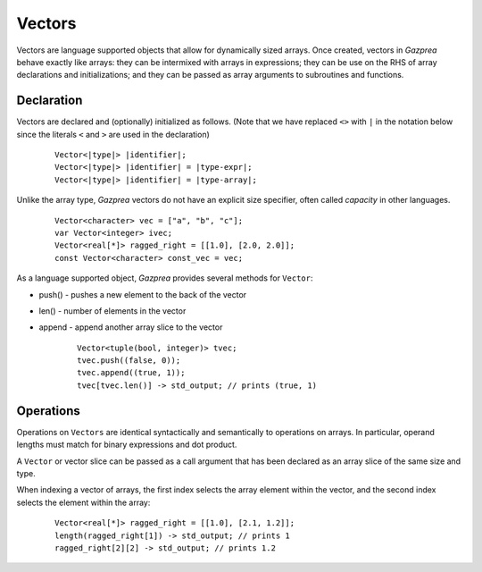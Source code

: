 Vectors
-------

Vectors are language supported objects that allow for dynamically sized arrays.
Once created, vectors in *Gazprea* behave exactly like arrays: they can be
intermixed with arrays in expressions; they can be use on the RHS of array
declarations and initializations; and they can be passed as array arguments to
subroutines and functions.

.. _sssec:vec_decl:

Declaration
~~~~~~~~~~~

Vectors are declared and (optionally) initialized as follows.
(Note that we have replaced ``<>`` with ``|`` in the notation below since
the literals ``<`` and ``>`` are used in the declaration)

   ::

            Vector<|type|> |identifier|;
            Vector<|type|> |identifier| = |type-expr|;
            Vector<|type|> |identifier| = |type-array|;


Unlike the array type, *Gazprea* vectors do not have an explicit size
specifier, often called *capacity* in other languages.

   ::

        Vector<character> vec = ["a", "b", "c"];
        var Vector<integer> ivec;
        Vector<real[*]> ragged_right = [[1.0], [2.0, 2.0]];
        const Vector<character> const_vec = vec;


As a language supported object, *Gazprea* provides several methods for ``Vector``:

- push() - pushes a new element to the back of the vector

- len() - number of elements in the vector

- append - append another array slice to the vector
  
   ::

        Vector<tuple(bool, integer)> tvec;
        tvec.push((false, 0));
        tvec.append((true, 1));
        tvec[tvec.len()] -> std_output; // prints (true, 1)

Operations
~~~~~~~~~~~

Operations on ``Vectors`` are identical syntactically and semantically to
operations on arrays. In particular, operand lengths must match for binary
expressions and dot product.

A ``Vector`` or vector slice can be passed as a call argument that has been
declared as an array slice of the same size and type.

When indexing a vector of arrays, the first index selects the array element
within the vector, and the second index selects the element within the array:

 ::

        Vector<real[*]> ragged_right = [[1.0], [2.1, 1.2]];
        length(ragged_right[1]) -> std_output; // prints 1
        ragged_right[2][2] -> std_output; // prints 1.2


   
